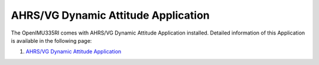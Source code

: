 AHRS/VG Dynamic Attitude Application
=================================================

.. contents:: Contents
    :local:


The OpenIMU335RI comes with AHRS/VG Dynamic Attitude Application installed. Detailed information of this Application is available in the following page: 

1. `AHRS/VG Dynamic Attitude Application <../apps/ahrs.html#AHRS/VG Dynamic Attitude App>`__

